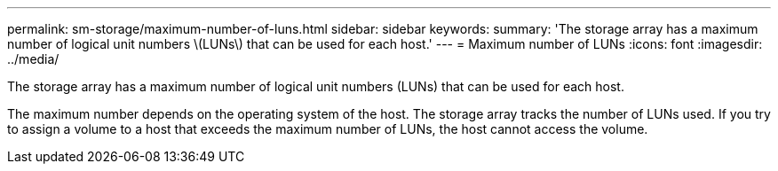 ---
permalink: sm-storage/maximum-number-of-luns.html
sidebar: sidebar
keywords: 
summary: 'The storage array has a maximum number of logical unit numbers \(LUNs\) that can be used for each host.'
---
= Maximum number of LUNs
:icons: font
:imagesdir: ../media/

[.lead]
The storage array has a maximum number of logical unit numbers (LUNs) that can be used for each host.

The maximum number depends on the operating system of the host. The storage array tracks the number of LUNs used. If you try to assign a volume to a host that exceeds the maximum number of LUNs, the host cannot access the volume.
